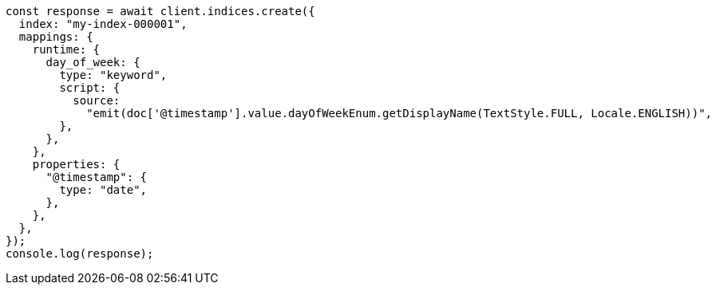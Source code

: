 // This file is autogenerated, DO NOT EDIT
// Use `node scripts/generate-docs-examples.js` to generate the docs examples

[source, js]
----
const response = await client.indices.create({
  index: "my-index-000001",
  mappings: {
    runtime: {
      day_of_week: {
        type: "keyword",
        script: {
          source:
            "emit(doc['@timestamp'].value.dayOfWeekEnum.getDisplayName(TextStyle.FULL, Locale.ENGLISH))",
        },
      },
    },
    properties: {
      "@timestamp": {
        type: "date",
      },
    },
  },
});
console.log(response);
----

